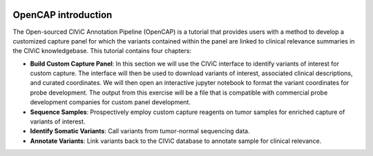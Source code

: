 .. image:: About_OpenCAP.png

====================
OpenCAP introduction
====================

The Open-sourced CIViC Annotation Pipeline (OpenCAP) is a tutorial that provides users with a method to develop a customized capture panel for which the variants contained within the panel are linked to clinical relevance summaries in the CIViC knowledgebase. This tutorial contains four chapters:

- **Build Custom Capture Panel**: In this section we will use the CIViC interface to identify variants of interest for custom capture. The interface will then be used to download variants of interest, associated clinical descriptions, and curated coordinates. We will then open an interactive jupyter notebook to format the variant coordinates for probe development. The output from this exercise will be a file that is compatible with commercial probe development companies for custom panel development.


- **Sequence Samples**: Prospectively employ custom capture reagents on tumor samples for enriched capture of variants of interest.


- **Identify Somatic Variants**: Call variants from tumor-normal sequencing data.


- **Annotate Variants**: Link variants back to the CIViC database to annotate sample for clinical relevance.
